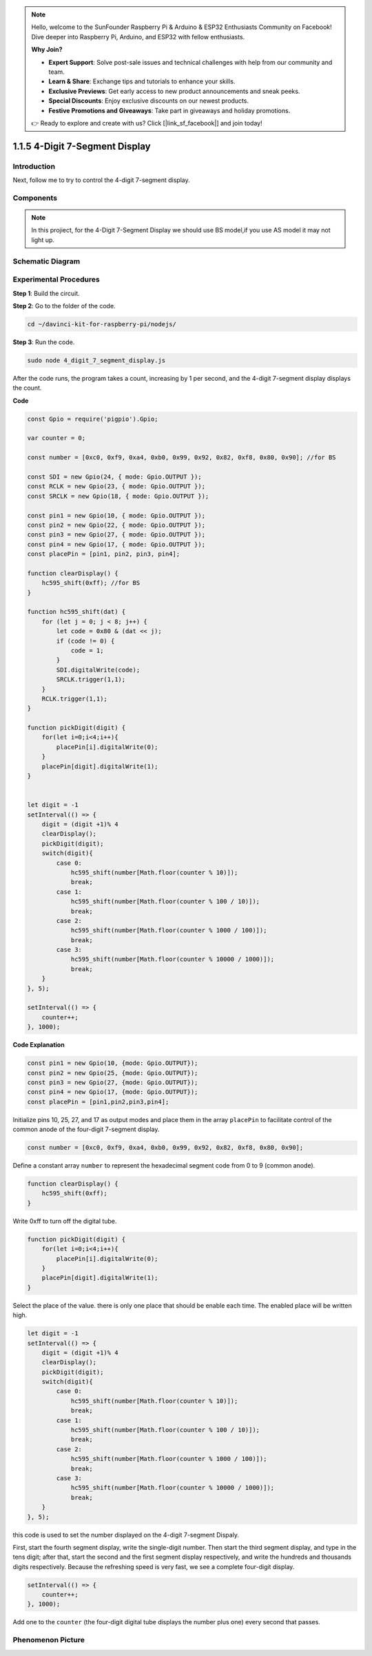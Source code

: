 .. note::

    Hello, welcome to the SunFounder Raspberry Pi & Arduino & ESP32 Enthusiasts Community on Facebook! Dive deeper into Raspberry Pi, Arduino, and ESP32 with fellow enthusiasts.

    **Why Join?**

    - **Expert Support**: Solve post-sale issues and technical challenges with help from our community and team.
    - **Learn & Share**: Exchange tips and tutorials to enhance your skills.
    - **Exclusive Previews**: Get early access to new product announcements and sneak peeks.
    - **Special Discounts**: Enjoy exclusive discounts on our newest products.
    - **Festive Promotions and Giveaways**: Take part in giveaways and holiday promotions.

    👉 Ready to explore and create with us? Click [|link_sf_facebook|] and join today!

1.1.5 4-Digit 7-Segment Display
====================================

Introduction
-----------------

Next, follow me to try to control the 4-digit 7-segment display.

Components
------------

.. image:: img/list_4_digit.png



.. note::
    In this projiect, for the 4-Digit 7-Segment Display we should use BS model,if you use AS model it may not light up.

Schematic Diagram
--------------------

.. image:: img/schmatic_4_digit.png


Experimental Procedures
-------------------------

**Step 1**: Build the circuit.

.. image:: img/image80.png

**Step 2**: Go to the folder of the code.

.. raw:: html

    <run></run>

.. code-block::

    cd ~/davinci-kit-for-raspberry-pi/nodejs/

**Step 3**: Run the code.

.. raw:: html

    <run></run>

.. code-block::

    sudo node 4_digit_7_segment_display.js

After the code runs, the program takes a count, increasing by 1 per second, and the 4-digit 7-segment display displays the count.
 
**Code**

.. code-block:: js

    const Gpio = require('pigpio').Gpio;

    var counter = 0;

    const number = [0xc0, 0xf9, 0xa4, 0xb0, 0x99, 0x92, 0x82, 0xf8, 0x80, 0x90]; //for BS
    
    const SDI = new Gpio(24, { mode: Gpio.OUTPUT });
    const RCLK = new Gpio(23, { mode: Gpio.OUTPUT });
    const SRCLK = new Gpio(18, { mode: Gpio.OUTPUT });

    const pin1 = new Gpio(10, { mode: Gpio.OUTPUT });
    const pin2 = new Gpio(22, { mode: Gpio.OUTPUT });
    const pin3 = new Gpio(27, { mode: Gpio.OUTPUT });
    const pin4 = new Gpio(17, { mode: Gpio.OUTPUT });
    const placePin = [pin1, pin2, pin3, pin4];

    function clearDisplay() {
        hc595_shift(0xff); //for BS
    }

    function hc595_shift(dat) {
        for (let j = 0; j < 8; j++) {
            let code = 0x80 & (dat << j);
            if (code != 0) {
                code = 1;
            }
            SDI.digitalWrite(code);
            SRCLK.trigger(1,1);
        }
        RCLK.trigger(1,1);
    }

    function pickDigit(digit) {
        for(let i=0;i<4;i++){
            placePin[i].digitalWrite(0);
        }
        placePin[digit].digitalWrite(1);
    }


    let digit = -1
    setInterval(() => {
        digit = (digit +1)% 4
        clearDisplay();
        pickDigit(digit);
        switch(digit){
            case 0:
                hc595_shift(number[Math.floor(counter % 10)]);  
                break;
            case 1:
                hc595_shift(number[Math.floor(counter % 100 / 10)]);
                break;        
            case 2:
                hc595_shift(number[Math.floor(counter % 1000 / 100)]);
                break;        
            case 3:
                hc595_shift(number[Math.floor(counter % 10000 / 1000)]);
                break;
        }
    }, 5);

    setInterval(() => {
        counter++;
    }, 1000);

**Code Explanation**

.. code-block:: js

    const pin1 = new Gpio(10, {mode: Gpio.OUTPUT});
    const pin2 = new Gpio(25, {mode: Gpio.OUTPUT});
    const pin3 = new Gpio(27, {mode: Gpio.OUTPUT});
    const pin4 = new Gpio(17, {mode: Gpio.OUTPUT});
    const placePin = [pin1,pin2,pin3,pin4];    

Initialize pins 10, 25, 27, and 17 as output modes and place them in the array ``placePin`` to facilitate control of the common anode of the four-digit 7-segment display.

.. code-block:: js

    const number = [0xc0, 0xf9, 0xa4, 0xb0, 0x99, 0x92, 0x82, 0xf8, 0x80, 0x90];

Define a constant array ``number`` to represent the hexadecimal segment code from 0 to 9 (common anode).

.. code-block:: js

    function clearDisplay() {
        hc595_shift(0xff); 
    }

Write 0xff to turn off the digital tube.

.. code-block:: js

    function pickDigit(digit) {
        for(let i=0;i<4;i++){
            placePin[i].digitalWrite(0);
        }
        placePin[digit].digitalWrite(1);
    }

Select the place of the value. 
there is only one place that should be enable each time. 
The enabled place will be written high.

.. code-block:: js

    let digit = -1
    setInterval(() => {
        digit = (digit +1)% 4
        clearDisplay();
        pickDigit(digit);
        switch(digit){
            case 0:
                hc595_shift(number[Math.floor(counter % 10)]);  
                break;
            case 1:
                hc595_shift(number[Math.floor(counter % 100 / 10)]);
                break;        
            case 2:
                hc595_shift(number[Math.floor(counter % 1000 / 100)]);
                break;        
            case 3:
                hc595_shift(number[Math.floor(counter % 10000 / 1000)]);
                break;
        }
    }, 5);

this code is used to set the number displayed on the 4-digit 7-segment Dispaly.

First, start the fourth segment display, write the single-digit number. 
Then start the third segment display, and type in the tens digit; 
after that, start the second and the first segment display respectively, 
and write the hundreds and thousands digits respectively. 
Because the refreshing speed is very fast, we see a complete four-digit display.

.. code-block:: js

    setInterval(() => {
        counter++;
    }, 1000);

Add one to the ``counter`` 
(the four-digit digital tube displays the number plus one) 
every second that passes.

Phenomenon Picture
-------------------------

.. image:: img/image81.jpeg



